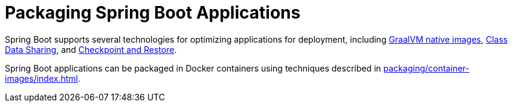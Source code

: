 [[packaging]]
= Packaging Spring Boot Applications

Spring Boot supports several technologies for optimizing applications for deployment, including xref:packaging/native-image/index.adoc[GraalVM native images], xref:packaging/class-data-sharing.adoc[Class Data Sharing], and xref:packaging/checkpoint-restore.adoc[Checkpoint and Restore].

Spring Boot applications can be packaged in Docker containers using techniques described in xref:packaging/container-images/index.adoc[].

